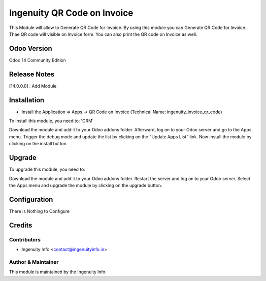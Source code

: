========================
Ingenuity QR Code on Invoice
========================

This Module will allow to Generate QR Code for Invoice.
By using this module you can Generate QR Code for Invoice. Thae QR code will visible on Invoice form. 
You can also print the QR code on Invoice as well.


Odoo Version
=============
Odoo 14 Community Edition


Release Notes
=============

[14.0.0.0] :  Add Module


Installation
============

* Install the Application => Apps -> QR Code on Invoice (Technical Name: ingenuity_invoice_qr_code)

To install this module, you need to: 'CRM'

Download the module and add it to your Odoo addons folder. Afterward, log on to
your Odoo server and go to the Apps menu. Trigger the debug mode and update the
list by clicking on the "Update Apps List" link. Now install the module by
clicking on the install button.


Upgrade
=======

To upgrade this module, you need to:

Download the module and add it to your Odoo addons folder. Restart the server
and log on to your Odoo server. Select the Apps menu and upgrade the module by
clicking on the upgrade button.


Configuration
=============

There is Nothing to Configure


Credits
=======

Contributors
------------

* Ingenuity Info <contact@ingenuityinfo.in>


Author & Maintainer
-------------------

This module is maintained by the Ingenuity Info
